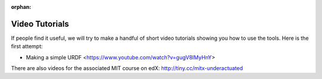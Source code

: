 :orphan:

***************
Video Tutorials
***************

If people find it useful, we will try to make a handful of short video tutorials showing you how to use the tools.
Here is the first attempt:

* Making a simple URDF <https://www.youtube.com/watch?v=gugV8IMyHnY>

There are also videos for the associated MIT course on edX: http://tiny.cc/mitx-underactuated
